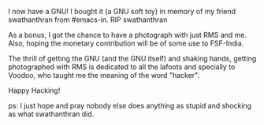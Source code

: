 #+BEGIN_COMMENT
.. title: A GNU and a friend
.. date: 2010/09/07 00:50:00
.. tags: blab, ology
.. slug: a-gnu-and-a-friend
#+END_COMMENT





I now have a GNU! I bought it (a GNU soft toy) in memory of my friend
swathanthran from #emacs-in.  RIP swathanthran

As a bonus, I got the chance to have a photograph with just RMS and
me. Also, hoping the monetary contribution will be of some use to
FSF-India.

The thrill of getting the GNU (and the GNU itself) and shaking hands,
getting photographed with RMS is dedicated to all the lafoots and
specially to Voodoo, who taught me the meaning of the word "hacker".

Happy Hacking!

ps: I just hope and pray nobody else does anything as stupid and
shocking as what swathanthran did.
